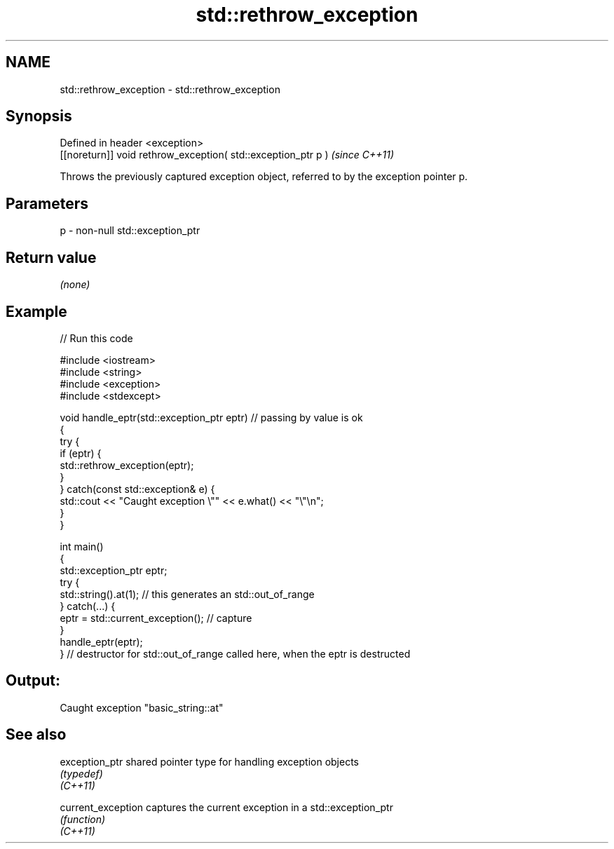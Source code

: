 .TH std::rethrow_exception 3 "2020.03.24" "http://cppreference.com" "C++ Standard Libary"
.SH NAME
std::rethrow_exception \- std::rethrow_exception

.SH Synopsis

  Defined in header <exception>
  [[noreturn]] void rethrow_exception( std::exception_ptr p )  \fI(since C++11)\fP

  Throws the previously captured exception object, referred to by the exception pointer p.

.SH Parameters


  p - non-null std::exception_ptr


.SH Return value

  \fI(none)\fP

.SH Example

  
// Run this code

    #include <iostream>
    #include <string>
    #include <exception>
    #include <stdexcept>

    void handle_eptr(std::exception_ptr eptr) // passing by value is ok
    {
        try {
            if (eptr) {
                std::rethrow_exception(eptr);
            }
        } catch(const std::exception& e) {
            std::cout << "Caught exception \\"" << e.what() << "\\"\\n";
        }
    }

    int main()
    {
        std::exception_ptr eptr;
        try {
            std::string().at(1); // this generates an std::out_of_range
        } catch(...) {
            eptr = std::current_exception(); // capture
        }
        handle_eptr(eptr);
    } // destructor for std::out_of_range called here, when the eptr is destructed

.SH Output:

    Caught exception "basic_string::at"


.SH See also



  exception_ptr     shared pointer type for handling exception objects
                    \fI(typedef)\fP
  \fI(C++11)\fP

  current_exception captures the current exception in a std::exception_ptr
                    \fI(function)\fP
  \fI(C++11)\fP




